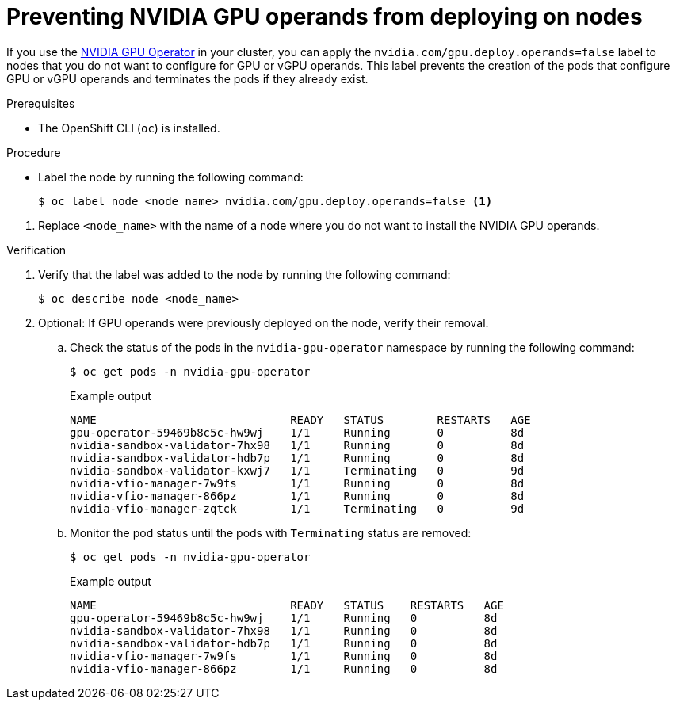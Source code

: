 // Module included in the following assembly:
//
// * virt/virtual_machines/advanced_vm_management/virt-configuring-pci-passthrough.adoc
//

:_mod-docs-content-type: PROCEDURE
[id="virt-preventing-nvidia-operands-from-deploying-on-nodes_{context}"]
= Preventing NVIDIA GPU operands from deploying on nodes

If you use the link:https://docs.nvidia.com/datacenter/cloud-native/gpu-operator/openshift/contents.html[NVIDIA GPU Operator] in your cluster, you can apply the `nvidia.com/gpu.deploy.operands=false` label to nodes that you do not want to configure for GPU or vGPU operands. This label prevents the creation of the pods that configure GPU or vGPU operands and terminates the pods if they already exist.

.Prerequisites

* The OpenShift CLI (`oc`) is installed.

.Procedure
// Cannot label nodes in ROSA/OSD, but can edit machine pools
* Label the node by running the following command:
+

ifndef::openshift-rosa,openshift-dedicated[]
[source,terminal]
----
$ oc label node <node_name> nvidia.com/gpu.deploy.operands=false <1>
----
endif::openshift-rosa,openshift-dedicated[]

+

ifdef::openshift-rosa,openshift-dedicated[]
[source,terminal]
----
$ rosa edit machinepool --cluster=<cluster_name> <machinepool_ID> nvidia.com/gpu.deploy.operands=false <1>
----
endif::openshift-rosa,openshift-dedicated[]

<1> Replace `<node_name>` with the name of a node where you do not want to install the NVIDIA GPU operands.

.Verification

. Verify that the label was added to the node by running the following command:
+
[source,terminal]
----
$ oc describe node <node_name>
----

. Optional: If GPU operands were previously deployed on the node, verify their removal.

.. Check the status of the pods in the `nvidia-gpu-operator` namespace by running the following command:
+
[source,terminal]
----
$ oc get pods -n nvidia-gpu-operator
----
+

.Example output

[source,terminal]
----
NAME                             READY   STATUS        RESTARTS   AGE
gpu-operator-59469b8c5c-hw9wj    1/1     Running       0          8d
nvidia-sandbox-validator-7hx98   1/1     Running       0          8d
nvidia-sandbox-validator-hdb7p   1/1     Running       0          8d
nvidia-sandbox-validator-kxwj7   1/1     Terminating   0          9d
nvidia-vfio-manager-7w9fs        1/1     Running       0          8d
nvidia-vfio-manager-866pz        1/1     Running       0          8d
nvidia-vfio-manager-zqtck        1/1     Terminating   0          9d
----

.. Monitor the pod status until the pods with `Terminating` status are removed:
+
[source,terminal]
----
$ oc get pods -n nvidia-gpu-operator
----
+

.Example output

[source,terminal]
----
NAME                             READY   STATUS    RESTARTS   AGE
gpu-operator-59469b8c5c-hw9wj    1/1     Running   0          8d
nvidia-sandbox-validator-7hx98   1/1     Running   0          8d
nvidia-sandbox-validator-hdb7p   1/1     Running   0          8d
nvidia-vfio-manager-7w9fs        1/1     Running   0          8d
nvidia-vfio-manager-866pz        1/1     Running   0          8d
----
